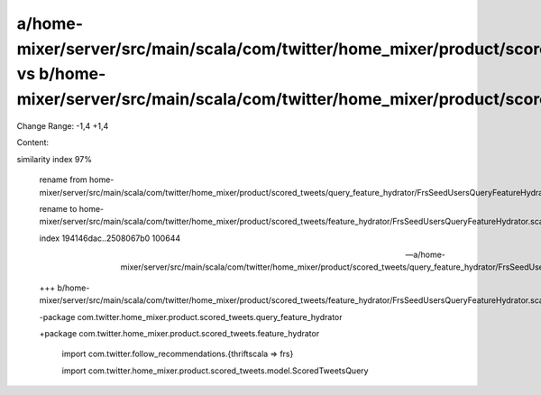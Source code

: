 a/home-mixer/server/src/main/scala/com/twitter/home_mixer/product/scored_tweets/query_feature_hydrator/FrsSeedUsersQueryFeatureHydrator.scala vs b/home-mixer/server/src/main/scala/com/twitter/home_mixer/product/scored_tweets/feature_hydrator/FrsSeedUsersQueryFeatureHydrator.scala
==================================================

Change Range: -1,4 +1,4

Content:

::

similarity index 97%
  
  rename from home-mixer/server/src/main/scala/com/twitter/home_mixer/product/scored_tweets/query_feature_hydrator/FrsSeedUsersQueryFeatureHydrator.scala
  
  rename to home-mixer/server/src/main/scala/com/twitter/home_mixer/product/scored_tweets/feature_hydrator/FrsSeedUsersQueryFeatureHydrator.scala
  
  index 194146dac..2508067b0 100644
  
  --- a/home-mixer/server/src/main/scala/com/twitter/home_mixer/product/scored_tweets/query_feature_hydrator/FrsSeedUsersQueryFeatureHydrator.scala
  
  +++ b/home-mixer/server/src/main/scala/com/twitter/home_mixer/product/scored_tweets/feature_hydrator/FrsSeedUsersQueryFeatureHydrator.scala
  
  -package com.twitter.home_mixer.product.scored_tweets.query_feature_hydrator
  
  +package com.twitter.home_mixer.product.scored_tweets.feature_hydrator
  
   
  
   import com.twitter.follow_recommendations.{thriftscala => frs}
  
   import com.twitter.home_mixer.product.scored_tweets.model.ScoredTweetsQuery
  
